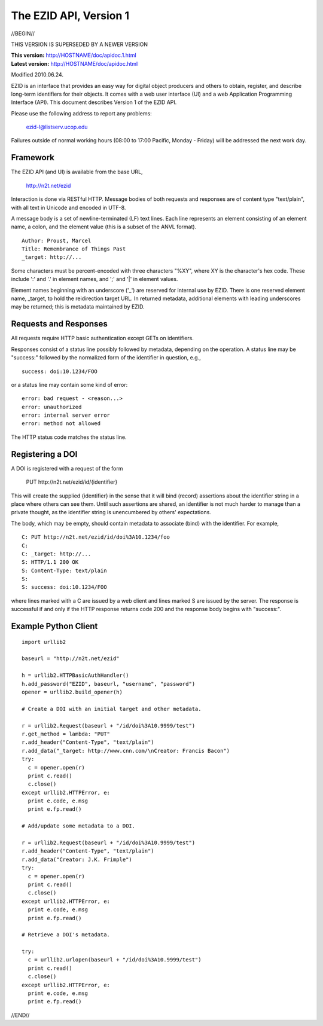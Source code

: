 The EZID API, Version 1
=======================

//BEGIN//

.. class:: superseded

THIS VERSION IS SUPERSEDED BY A NEWER VERSION

.. class:: smallfont

| **This version:** http://HOSTNAME/doc/apidoc.1.html
| **Latest version:** http://HOSTNAME/doc/apidoc.html

Modified 2010.06.24.

EZID is an interface that provides an easy way for digital object
producers and others to obtain, register, and describe long-term
identifiers for their objects.  It comes with a web user interface
(UI) and a web Application Programming Interface (API).  This document
describes Version 1 of the EZID API.

Please use the following address to report any problems:

  ezid-l@listserv.ucop.edu

Failures outside of normal working hours (08:00 to 17:00 Pacific,
Monday - Friday) will be addressed the next work day.

Framework
---------

The EZID API (and UI) is available from the base URL,

  http://n2t.net/ezid

Interaction is done via RESTful HTTP.  Message bodies of both requests
and responses are of content type "text/plain", with all text in
Unicode and encoded in UTF-8.

A message body is a set of newline-terminated (LF) text lines.  Each
line represents an element consisting of an element name, a colon, and
the element value (this is a subset of the ANVL format).

::

  Author: Proust, Marcel
  Title: Remembrance of Things Past
  _target: http://...

Some characters must be percent-encoded with three characters "%XY",
where XY is the character's hex code.  These include ':' and '.' in
element names, and ';' and '|' in element values.

Element names beginning with an underscore ('_') are reserved for
internal use by EZID.  There is one reserved element name, _target, to
hold the reidirection target URL.  In returned metadata, additional
elements with leading underscores may be returned; this is metadata
maintained by EZID.

Requests and Responses
----------------------

All requests require HTTP basic authentication except GETs on
identifiers.

Responses consist of a status line possibly followed by metadata,
depending on the operation.  A status line may be "success:" followed
by the normalized form of the identifier in question, e.g.,

::

  success: doi:10.1234/FOO

or a status line may contain some kind of error::

  error: bad request - <reason...>
  error: unauthorized
  error: internal server error
  error: method not allowed

The HTTP status code matches the status line.

Registering a DOI
-----------------

A DOI is registered with a request of the form

  PUT \http://n2t.net/ezid/id/{identifier}

This will create the supplied {identifier} in the sense that it will
bind (record) assertions about the identifier string in a place where
others can see them.  Until such assertions are shared, an identifier
is not much harder to manage than a private thought, as the identifier
string is unencumbered by others' expectations.

The body, which may be empty, should contain metadata to associate
(bind) with the identifier.  For example,

::

  C: PUT http://n2t.net/ezid/id/doi%3A10.1234/foo
  C:
  C: _target: http://...
  S: HTTP/1.1 200 OK
  S: Content-Type: text/plain
  S:
  S: success: doi:10.1234/FOO

where lines marked with a C are issued by a web client and lines
marked S are issued by the server.  The response is successful if and
only if the HTTP response returns code 200 and the response body
begins with "success:".

Example Python Client
---------------------

::

  import urllib2

  baseurl = "http://n2t.net/ezid"

  h = urllib2.HTTPBasicAuthHandler()
  h.add_password("EZID", baseurl, "username", "password")
  opener = urllib2.build_opener(h)

  # Create a DOI with an initial target and other metadata.

  r = urllib2.Request(baseurl + "/id/doi%3A10.9999/test")
  r.get_method = lambda: "PUT"
  r.add_header("Content-Type", "text/plain")
  r.add_data("_target: http://www.cnn.com/\nCreator: Francis Bacon")
  try:
    c = opener.open(r)
    print c.read()
    c.close()
  except urllib2.HTTPError, e:
    print e.code, e.msg
    print e.fp.read()

  # Add/update some metadata to a DOI.

  r = urllib2.Request(baseurl + "/id/doi%3A10.9999/test")
  r.add_header("Content-Type", "text/plain")
  r.add_data("Creator: J.K. Frimple")
  try:
    c = opener.open(r)
    print c.read()
    c.close()
  except urllib2.HTTPError, e:
    print e.code, e.msg
    print e.fp.read()

  # Retrieve a DOI's metadata.

  try:
    c = urllib2.urlopen(baseurl + "/id/doi%3A10.9999/test")
    print c.read()
    c.close()
  except urllib2.HTTPError, e:
    print e.code, e.msg
    print e.fp.read()

//END//
